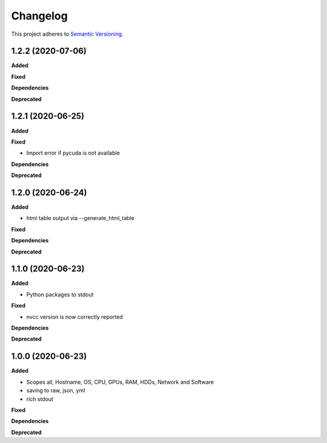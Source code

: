 ==========
Changelog
==========

This project adheres to `Semantic Versioning <https://semver.org/>`_.


1.2.2 (2020-07-06)
------------------

**Added**

**Fixed**

**Dependencies**

**Deprecated**


1.2.1 (2020-06-25)
------------------

**Added**

**Fixed**

* Import error if pycuda is not available

**Dependencies**

**Deprecated**


1.2.0 (2020-06-24)
------------------

**Added**

* html table output via --generate_html_table

**Fixed**

**Dependencies**

**Deprecated**


1.1.0 (2020-06-23)
------------------

**Added**

* Python packages to stdout

**Fixed**

* nvcc version is now correctly reported

**Dependencies**

**Deprecated**


1.0.0 (2020-06-23)
------------------

**Added**

* Scopes all, Hostname, OS, CPU, GPUs, RAM, HDDs, Network and Software
* saving to raw, json, yml
* rich stdout

**Fixed**

**Dependencies**

**Deprecated**
